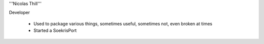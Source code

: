 '''Nicolas Thill'''

Developer

 * Used to package various things, sometimes useful, sometimes not, even broken at times
 * Started a SoekrisPort
